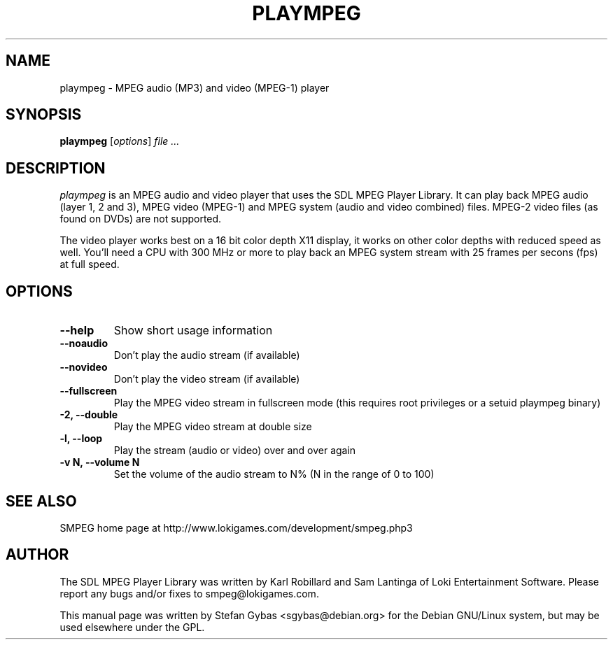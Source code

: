 .TH PLAYMPEG 1
.SH NAME
plaympeg \- MPEG audio (MP3) and video (MPEG-1) player

.SH SYNOPSIS
\fBplaympeg\fR [\fIoptions\fR] \fIfile ...\fR

.SH DESCRIPTION
.I plaympeg
is an MPEG audio and video player that uses the SDL MPEG Player Library.
It can play back MPEG audio (layer 1, 2 and 3), MPEG video (MPEG-1) and
MPEG system (audio and video combined) files. MPEG-2 video files (as found
on DVDs) are not supported.
.PP
The video player works best on a 16 bit color depth X11 display, 
it works on other color depths with reduced speed as well. You'll need a
CPU with 300 MHz or more to play back an MPEG system stream with 25 frames
per secons (fps) at full speed.

.SH OPTIONS
.TP
.B \--help
Show short usage information
.TP
.B \--noaudio
Don't play the audio stream (if available)
.TP
.B \--novideo 
Don't play the video stream (if available)
.TP
.B \--fullscreen
Play the MPEG video stream in fullscreen mode (this requires root privileges
or a setuid plaympeg binary)
.TP
.B \-2, \--double
Play the MPEG video stream at double size
.TP
.B \-l, \--loop
Play the stream (audio or video) over and over again
.TP
.B \-v N, \--volume N
Set the volume of the audio stream to N% (N in the range of 0 to 100)
.SH "SEE ALSO"
SMPEG home page at http://www.lokigames.com/development/smpeg.php3
.SH AUTHOR
The SDL MPEG Player Library was written by Karl Robillard and Sam Lantinga
of Loki Entertainment Software. Please report any bugs and/or fixes to
smpeg@lokigames.com.
.PP
This manual page was written by Stefan Gybas <sgybas@debian.org> for the
Debian GNU/Linux system, but may be used elsewhere under the GPL.



